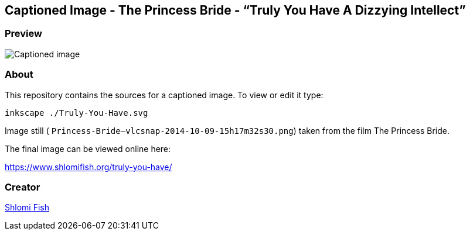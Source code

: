 == Captioned Image - The Princess Bride - “Truly You Have A Dizzying Intellect”

=== Preview

image:./Truly-You-Have.svg.webp[Captioned image]

=== About

This repository contains the sources for a captioned image. To view or
edit it type:

....
inkscape ./Truly-You-Have.svg
....

Image still ( `Princess-Bride--vlcsnap-2014-10-09-15h17m32s30.png`)
taken from the film The Princess Bride.

The final image can be viewed online here:

https://www.shlomifish.org/truly-you-have/

=== Creator

http://www.shlomifish.org/[Shlomi Fish]
